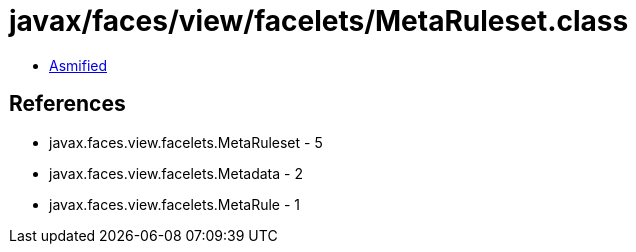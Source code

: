 = javax/faces/view/facelets/MetaRuleset.class

 - link:MetaRuleset-asmified.java[Asmified]

== References

 - javax.faces.view.facelets.MetaRuleset - 5
 - javax.faces.view.facelets.Metadata - 2
 - javax.faces.view.facelets.MetaRule - 1
